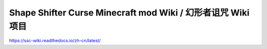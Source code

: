 Shape Shifter Curse Minecraft mod Wiki / 幻形者诅咒 Wiki项目
=======================================
https://ssc-wiki.readthedocs.io/zh-cn/latest/

